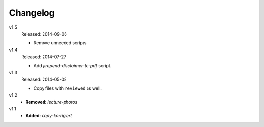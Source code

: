 ..  Copyright © 2013-2014 Martin Ueding <dev@martin-ueding.de>

#########
Changelog
#########

v1.5
    Released: 2014-09-06

    - Remove unneeded scripts

v1.4
    Released: 2014-07-27

    - Add *prepend-disclaimer-to-pdf* script.

v1.3
    Released: 2014-05-08

    - Copy files with ``reviewed`` as well.

v1.2
    - **Removed**: *lecture-photos*

v1.1
    - **Added**: *copy-korrigiert*
